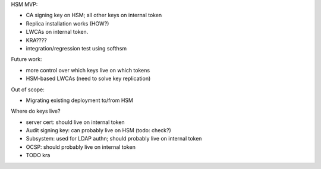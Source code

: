 HSM MVP:

- CA signing key on HSM; all other keys on internal token
- Replica installation works (HOW?)
- LWCAs on internal token.
- KRA????
- integration/regression test using softhsm


Future work:

- more control over which keys live on which tokens
- HSM-based LWCAs (need to solve key replication)


Out of scope:

- Migrating existing deployment to/from HSM


Where do keys live?

- server cert: should live on internal token
- Audit signing key: can probably live on HSM (todo: check?)
- Subsystem: used for LDAP authn; should probably live on internal token
- OCSP: should probably live on internal token
- TODO kra

